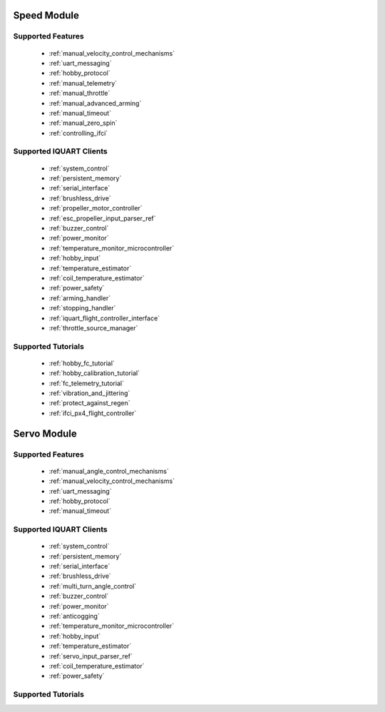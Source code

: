 Speed Module
****************************
Supported Features
=================================
        * :ref:`manual_velocity_control_mechanisms`
        * :ref:`uart_messaging`
        * :ref:`hobby_protocol`
        * :ref:`manual_telemetry`
        * :ref:`manual_throttle`
        * :ref:`manual_advanced_arming`
        * :ref:`manual_timeout`
        * :ref:`manual_zero_spin`
        * :ref:`controlling_ifci`

Supported IQUART Clients
=================================
        * :ref:`system_control`
        * :ref:`persistent_memory`
        * :ref:`serial_interface`
        * :ref:`brushless_drive`
        * :ref:`propeller_motor_controller`
        * :ref:`esc_propeller_input_parser_ref`
        * :ref:`buzzer_control`
        * :ref:`power_monitor`
        * :ref:`temperature_monitor_microcontroller`
        * :ref:`hobby_input`
        * :ref:`temperature_estimator`
        * :ref:`coil_temperature_estimator`
        * :ref:`power_safety`
        * :ref:`arming_handler`
        * :ref:`stopping_handler`
        * :ref:`iquart_flight_controller_interface`
        * :ref:`throttle_source_manager`
        
Supported Tutorials
=================================
        * :ref:`hobby_fc_tutorial`
        * :ref:`hobby_calibration_tutorial`
        * :ref:`fc_telemetry_tutorial`
        * :ref:`vibration_and_jittering`
        * :ref:`protect_against_regen`
        * :ref:`ifci_px4_flight_controller`

Servo Module
****************************
Supported Features
=================================
        * :ref:`manual_angle_control_mechanisms`
        * :ref:`manual_velocity_control_mechanisms`
        * :ref:`uart_messaging`
        * :ref:`hobby_protocol`
        * :ref:`manual_timeout`

Supported IQUART Clients
=================================
        * :ref:`system_control`
        * :ref:`persistent_memory`
        * :ref:`serial_interface`
        * :ref:`brushless_drive`
        * :ref:`multi_turn_angle_control`
        * :ref:`buzzer_control`
        * :ref:`power_monitor`
        * :ref:`anticogging`
        * :ref:`temperature_monitor_microcontroller`
        * :ref:`hobby_input`
        * :ref:`temperature_estimator`
        * :ref:`servo_input_parser_ref`
        * :ref:`coil_temperature_estimator`
        * :ref:`power_safety`

Supported Tutorials
=================================
